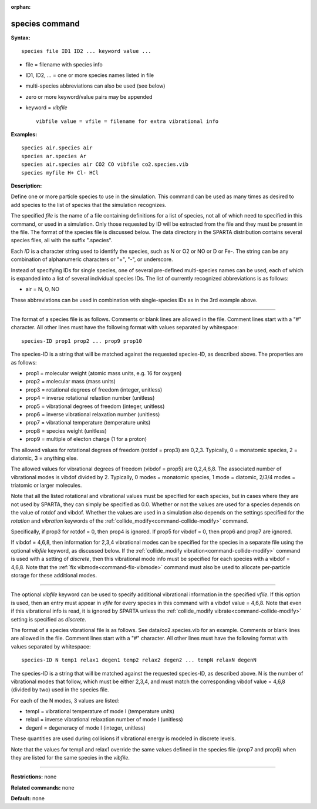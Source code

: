 :orphan:

.. index:: species



.. _command-species:

###############
species command
###############


**Syntax:**

::

   species file ID1 ID2 ... keyword value ... 

-  file = filename with species info
-  ID1, ID2, ... = one or more species names listed in file
-  multi-species abbreviations can also be used (see below)
-  zero or more keyword/value pairs may be appended
-  keyword = *vibfile*

   ::

        vibfile value = vfile = filename for extra vibrational info 

**Examples:**

::

   species air.species air
   species ar.species Ar
   species air.species air CO2 CO vibfile co2.species.vib
   species myfile H+ Cl- HCl 

**Description:**

Define one or more particle species to use in the simulation. This
command can be used as many times as desired to add species to the list
of species that the simulation recognizes.

The specified *file* is the name of a file containing definitions for a
list of species, not all of which need to specified in this command, or
used in a simulation. Only those requested by ID will be extracted from
the file and they must be present in the file. The format of the species
file is discussed below. The data directory in the SPARTA distribution
contains several species files, all with the suffix ".species".

Each *ID* is a character string used to identify the species, such as N
or O2 or NO or D or Fe-. The string can be any combination of
alphanumeric characters or "+", "-", or underscore.

Instead of specifying IDs for single species, one of several pre-defined
multi-species names can be used, each of which is expanded into a list
of several individual species IDs. The list of currently recognized
abbreviations is as follows:

-  air = N, O, NO

These abbreviations can be used in combination with single-species IDs
as in the 3rd example above.

--------------

The format of a species file is as follows. Comments or blank lines are
allowed in the file. Comment lines start with a "#" character. All other
lines must have the following format with values separated by
whitespace:

::

   species-ID prop1 prop2 ... prop9 prop10 

The species-ID is a string that will be matched against the requested
species-ID, as described above. The properties are as follows:

-  prop1 = molecular weight (atomic mass units, e.g. 16 for oxygen)
-  prop2 = molecular mass (mass units)
-  prop3 = rotational degrees of freedom (integer, unitless)
-  prop4 = inverse rotational relaxtion number (unitless)
-  prop5 = vibrational degrees of freedom (integer, unitless)
-  prop6 = inverse vibrational relaxation number (unitless)
-  prop7 = vibrational temperature (temperature units)
-  prop8 = species weight (unitless)
-  prop9 = multiple of electon charge (1 for a proton)

The allowed values for rotational degrees of freedom (rotdof = prop3)
are 0,2,3. Typically, 0 = monatomic species, 2 = diatomic, 3 = anything
else.

The allowed values for vibrational degrees of freedom (vibdof = prop5)
are 0,2,4,6,8. The associated number of vibrational modes is vibdof
divided by 2. Typically, 0 modes = monatomic species, 1 mode = diatomic,
2/3/4 modes = triatomic or larger molecules.

Note that all the listed rotational and vibrational values must be
specified for each species, but in cases where they are not used by
SPARTA, they can simply be specified as 0.0. Whether or not the values
are used for a species depends on the value of rotdof and vibdof.
Whether the values are used in a simulation also depends on the settings
specified for the *rotation* and *vibration* keywords of the
:ref:`collide_modify<command-collide-modify>` command.

Specifically, if prop3 for rotdof = 0, then prop4 is ignored. If prop5
for vibdof = 0, then prop6 and prop7 are ignored.

If vibdof = 4,6,8, then information for 2,3,4 vibrational modes can be
specified for the species in a separate file using the optional
*vibfile* keyword, as discussed below. If the :ref:`collide_modify vibration<command-collide-modify>` command is used with a setting of
*discrete*, then this vibrational mode info must be specified for each
species with a vibdof = 4,6,8. Note that the :ref:`fix vibmode<command-fix-vibmode>` command must also be used to allocate
per-particle storage for these additional modes.

--------------

The optional *vibfile* keyword can be used to specify additional
vibrational information in the specified *vfile*. If this option is
used, then an entry must appear in *vfile* for every species in this
command with a vibdof value = 4,6,8. Note that even if this vibrational
info is read, it is ignored by SPARTA unless the :ref:`collide_modify vibrate<command-collide-modify>` setting is specified as *discrete*.

The format of a species vibrational file is as follows. See
data/co2.species.vib for an example. Comments or blank lines are allowed
in the file. Comment lines start with a "#" character. All other lines
must have the following format with values separated by whitespace:

::

   species-ID N temp1 relax1 degen1 temp2 relax2 degen2 ... tempN relaxN degenN 

The species-ID is a string that will be matched against the requested
species-ID, as described above. N is the number of vibrational modes
that follow, which must be either 2,3,4, and must match the
corresponding vibdof value = 4,6,8 (divided by two) used in the species
file.

For each of the N modes, 3 values are listed:

-  tempI = vibrational temperature of mode I (temperature units)
-  relaxI = inverse vibrational relaxation number of mode I (unitless)
-  degenI = degeneracy of mode I (integer, unitless)

These quantities are used during collisions if vibrational energy is
modeled in discrete levels.

Note that the values for temp1 and relax1 override the same values
defined in the species file (prop7 and prop6) when they are listed for
the same species in the *vibfile*.

--------------

**Restrictions:** none

**Related commands:** none

**Default:** none
